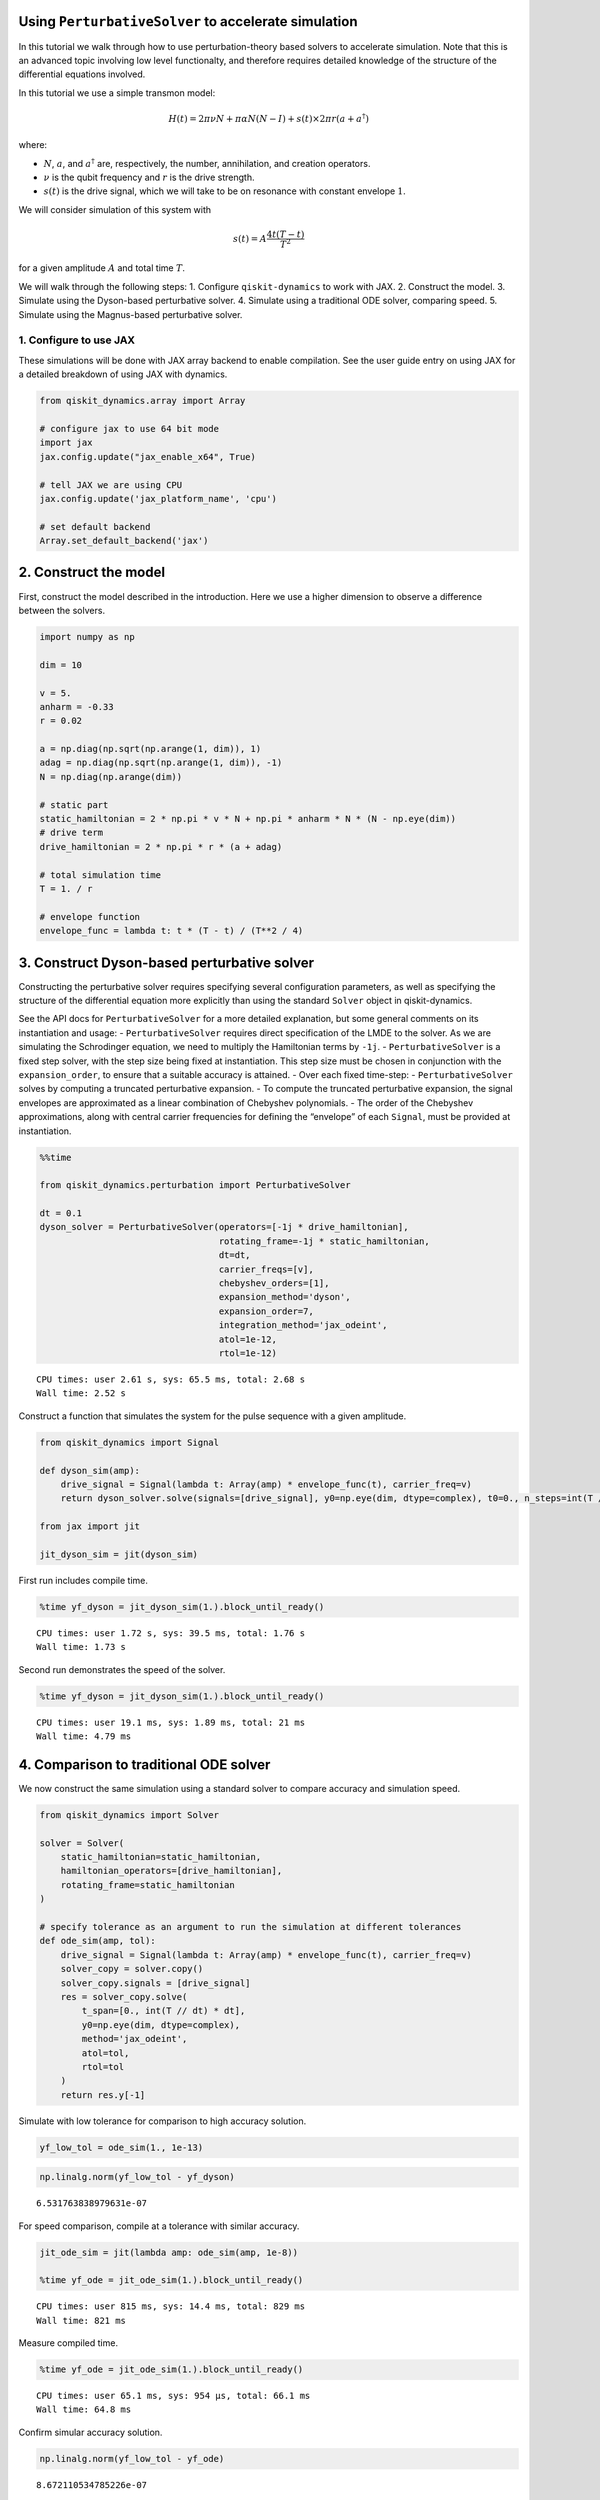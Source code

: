Using ``PerturbativeSolver`` to accelerate simulation
=====================================================

In this tutorial we walk through how to use perturbation-theory based
solvers to accelerate simulation. Note that this is an advanced topic
involving low level functionalty, and therefore requires detailed
knowledge of the structure of the differential equations involved.

In this tutorial we use a simple transmon model:

.. math:: H(t) = 2 \pi \nu N + \pi \alpha N(N-I) + s(t) \times 2 \pi r (a + a^\dagger)

where:

-  :math:`N`, :math:`a`, and :math:`a^\dagger` are, respectively, the
   number, annihilation, and creation operators.
-  :math:`\nu` is the qubit frequency and :math:`r` is the drive
   strength.
-  :math:`s(t)` is the drive signal, which we will take to be on
   resonance with constant envelope :math:`1`.

We will consider simulation of this system with

.. math:: s(t) = A \frac{4t (T - t)}{T^2}

for a given amplitude :math:`A` and total time :math:`T`.

We will walk through the following steps: 1. Configure
``qiskit-dynamics`` to work with JAX. 2. Construct the model. 3.
Simulate using the Dyson-based perturbative solver. 4. Simulate using a
traditional ODE solver, comparing speed. 5. Simulate using the
Magnus-based perturbative solver.

1. Configure to use JAX
-----------------------

These simulations will be done with JAX array backend to enable
compilation. See the user guide entry on using JAX for a detailed
breakdown of using JAX with dynamics.

.. code:: ipython3

    from qiskit_dynamics.array import Array

    # configure jax to use 64 bit mode
    import jax
    jax.config.update("jax_enable_x64", True)

    # tell JAX we are using CPU
    jax.config.update('jax_platform_name', 'cpu')

    # set default backend
    Array.set_default_backend('jax')

2. Construct the model
======================

First, construct the model described in the introduction. Here we use a
higher dimension to observe a difference between the solvers.

.. code:: ipython3

    import numpy as np

    dim = 10

    v = 5.
    anharm = -0.33
    r = 0.02

    a = np.diag(np.sqrt(np.arange(1, dim)), 1)
    adag = np.diag(np.sqrt(np.arange(1, dim)), -1)
    N = np.diag(np.arange(dim))

    # static part
    static_hamiltonian = 2 * np.pi * v * N + np.pi * anharm * N * (N - np.eye(dim))
    # drive term
    drive_hamiltonian = 2 * np.pi * r * (a + adag)

    # total simulation time
    T = 1. / r

    # envelope function
    envelope_func = lambda t: t * (T - t) / (T**2 / 4)

3. Construct Dyson-based perturbative solver
============================================

Constructing the perturbative solver requires specifying several
configuration parameters, as well as specifying the structure of the
differential equation more explicitly than using the standard ``Solver``
object in qiskit-dynamics.

See the API docs for ``PerturbativeSolver`` for a more detailed
explanation, but some general comments on its instantiation and usage: -
``PerturbativeSolver`` requires direct specification of the LMDE to the
solver. As we are simulating the Schrodinger equation, we need to
multiply the Hamiltonian terms by ``-1j``. - ``PerturbativeSolver`` is a
fixed step solver, with the step size being fixed at instantiation. This
step size must be chosen in conjunction with the ``expansion_order``, to
ensure that a suitable accuracy is attained. - Over each fixed
time-step: - ``PerturbativeSolver`` solves by computing a truncated
perturbative expansion. - To compute the truncated perturbative
expansion, the signal envelopes are approximated as a linear combination
of Chebyshev polynomials. - The order of the Chebyshev approximations,
along with central carrier frequencies for defining the “envelope” of
each ``Signal``, must be provided at instantiation.

.. code:: ipython3

    %%time

    from qiskit_dynamics.perturbation import PerturbativeSolver

    dt = 0.1
    dyson_solver = PerturbativeSolver(operators=[-1j * drive_hamiltonian],
                                      rotating_frame=-1j * static_hamiltonian,
                                      dt=dt,
                                      carrier_freqs=[v],
                                      chebyshev_orders=[1],
                                      expansion_method='dyson',
                                      expansion_order=7,
                                      integration_method='jax_odeint',
                                      atol=1e-12,
                                      rtol=1e-12)


.. parsed-literal::

    CPU times: user 2.61 s, sys: 65.5 ms, total: 2.68 s
    Wall time: 2.52 s


Construct a function that simulates the system for the pulse sequence
with a given amplitude.

.. code:: ipython3

    from qiskit_dynamics import Signal

    def dyson_sim(amp):
        drive_signal = Signal(lambda t: Array(amp) * envelope_func(t), carrier_freq=v)
        return dyson_solver.solve(signals=[drive_signal], y0=np.eye(dim, dtype=complex), t0=0., n_steps=int(T // dt))

    from jax import jit

    jit_dyson_sim = jit(dyson_sim)

First run includes compile time.

.. code:: ipython3

    %time yf_dyson = jit_dyson_sim(1.).block_until_ready()


.. parsed-literal::

    CPU times: user 1.72 s, sys: 39.5 ms, total: 1.76 s
    Wall time: 1.73 s


Second run demonstrates the speed of the solver.

.. code:: ipython3

    %time yf_dyson = jit_dyson_sim(1.).block_until_ready()


.. parsed-literal::

    CPU times: user 19.1 ms, sys: 1.89 ms, total: 21 ms
    Wall time: 4.79 ms


4. Comparison to traditional ODE solver
=======================================

We now construct the same simulation using a standard solver to compare
accuracy and simulation speed.

.. code:: ipython3

    from qiskit_dynamics import Solver

    solver = Solver(
        static_hamiltonian=static_hamiltonian,
        hamiltonian_operators=[drive_hamiltonian],
        rotating_frame=static_hamiltonian
    )

    # specify tolerance as an argument to run the simulation at different tolerances
    def ode_sim(amp, tol):
        drive_signal = Signal(lambda t: Array(amp) * envelope_func(t), carrier_freq=v)
        solver_copy = solver.copy()
        solver_copy.signals = [drive_signal]
        res = solver_copy.solve(
            t_span=[0., int(T // dt) * dt],
            y0=np.eye(dim, dtype=complex),
            method='jax_odeint',
            atol=tol,
            rtol=tol
        )
        return res.y[-1]

Simulate with low tolerance for comparison to high accuracy solution.

.. code:: ipython3

    yf_low_tol = ode_sim(1., 1e-13)

.. code:: ipython3

    np.linalg.norm(yf_low_tol - yf_dyson)




.. parsed-literal::

    6.531763838979631e-07



For speed comparison, compile at a tolerance with similar accuracy.

.. code:: ipython3

    jit_ode_sim = jit(lambda amp: ode_sim(amp, 1e-8))

    %time yf_ode = jit_ode_sim(1.).block_until_ready()


.. parsed-literal::

    CPU times: user 815 ms, sys: 14.4 ms, total: 829 ms
    Wall time: 821 ms


Measure compiled time.

.. code:: ipython3

    %time yf_ode = jit_ode_sim(1.).block_until_ready()


.. parsed-literal::

    CPU times: user 65.1 ms, sys: 954 µs, total: 66.1 ms
    Wall time: 64.8 ms


Confirm simular accuracy solution.

.. code:: ipython3

    np.linalg.norm(yf_low_tol - yf_ode)




.. parsed-literal::

    8.672110534785226e-07



Here we see that, once compiled, the Dyson-based solver has a
significant speed advantage over the traditional solver, at the expense
of the initial compilation time and the technical aspect of using the
solver.

5. Construct and compare Magnus-based perturbation solver
=========================================================

Next, build the solver with the Magnus expansion. Note that the Magnus
expansion typically requires going to fewer orders to achieve accuracy,
with the trade-off being that, after construction, the solving step
itself is more expensive.

.. code:: ipython3

    %%time

    dt = 0.1
    magnus_solver = PerturbativeSolver(operators=[-1j * drive_hamiltonian],
                                      rotating_frame=-1j * static_hamiltonian,
                                      dt=dt,
                                      carrier_freqs=[v],
                                      chebyshev_orders=[1],
                                      expansion_method='magnus',
                                      expansion_order=3,
                                      integration_method='jax_odeint',
                                      atol=1e-12,
                                      rtol=1e-12)


.. parsed-literal::

    CPU times: user 2.49 s, sys: 38.7 ms, total: 2.53 s
    Wall time: 2.52 s


.. code:: ipython3

    def magnus_sim(amp):
        drive_signal = Signal(lambda t: Array(amp) * envelope_func(t), carrier_freq=v)
        return magnus_solver.solve(signals=[drive_signal], y0=np.eye(dim, dtype=complex), t0=0., n_steps=int(T // dt))

    jit_magnus_sim = jit(magnus_sim)

.. code:: ipython3

    %time yf_magnus = jit_magnus_sim(1.).block_until_ready()


.. parsed-literal::

    CPU times: user 2.69 s, sys: 99.1 ms, total: 2.79 s
    Wall time: 2.78 s


.. code:: ipython3

    %time yf_magnus = jit_magnus_sim(1.).block_until_ready()


.. parsed-literal::

    CPU times: user 26.6 ms, sys: 3.1 ms, total: 29.7 ms
    Wall time: 20.3 ms


.. code:: ipython3

    np.linalg.norm(yf_magnus - yf_low_tol)




.. parsed-literal::

    6.679766721814084e-07



Observe comparable accuracy at a lower order in the expansion, albeit
with a modest speed up as compared to the Dyson-based solver.
